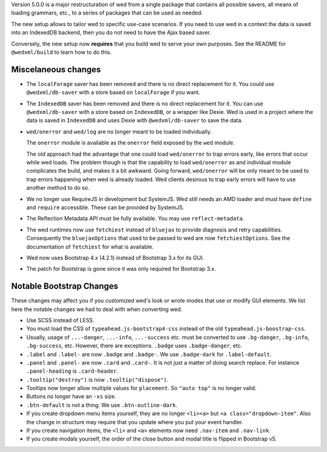 Version 5.0.0 is a major restructuration of wed from a single package that
contains all possible savers, all means of loading grammars, etc., to a series
of packages that can be used as needed.

The new setup allows to tailor wed to specific use-case scenarios. If you need
to use wed in a context the data is saved into an IndexedDB backend, then you do
not need to have the Ajax based saver.

Conversely, the new setup now **requires** that you build wed to serve your own
purposes. See the README for ``@wedxml/build`` to learn how to do this.

Miscelaneous changes
====================

* The ``localForage`` saver has been removed and there is no direct replacement
  for it. You could use ``@wedxml/db-saver`` with a store based on
  ``localForage`` if you want.

* The ``IndexedDB`` saver has been removed and there is no direct replacement
  for it. You can use ``@wedxml/db-saver`` with a store based on ``IndexedDB``,
  or a wrapper like Dexie. Wed is used in a project where the data is saved in
  ``IndexedDB`` and uses Dexie with ``@wedxml/db-saver`` to save the data.

* ``wed/onerror`` and ``wed/log`` are no longer meant to be loaded individually.

  The ``onerror`` module is available as the ``onerror`` field exposed by the
  ``wed`` module.

  The old approach had the advantage that one could load ``wed/onerror`` to trap
  errors early, like errors that occur while wed loads. The problem though is
  that the capability to load ``wed/onerror`` as and individual module
  complicates the build, and makes it a bit awkward. Going forward,
  ``wed/onerror`` will be only meant to be used to trap errors happening when
  wed is already loaded. Wed clients desirous to trap early errors will have to
  use another method to do so.

* We no longer use RequireJS in development but SystemJS. Wed still needs an AMD
  loader and must have ``define`` and ``require`` accessible. These can be
  provided by SystemJS.

* The Reflection Metadata API must be fully available. You may use
  ``reflect-metadata``.

* The wed runtimes now use ``fetchiest`` instead of ``bluejax`` to provide
  diagnosis and retry capabilities. Consequently the ``bluejaxOptions`` that
  used to be passed to wed are now ``fetchiestOptions``. See the documentation
  of ``fetchiest`` for what is available.

* Wed now uses Bootstrap 4.x (4.2.1) instead of Bootstrap 3.x for its GUI.

* The patch for Bootstrap is gone since it was only required for Bootstrap 3.x.

Notable Bootstrap Changes
=========================

These changes may affect you if you customized wed's look or wrote modes that
use or modify GUI elements. We list here the notable changes we had to deal with
when converting wed.

* Use SCSS instead of LESS.

* You must load the CSS of ``typeahead.js-bootstrap4-css`` instead of the old
  ``typeahead.js-boostrap-css``.

* Usually, usage of ``...-danger``, ``...-info``, ``...-success`` etc. must be
  converted to use ``.bg-danger``, ``.bg-info``, ``.bg-success``, etc. However,
  there are exceptions. ``.badge`` uses ``.badge-danger``, etc.

* ``.label`` and ``.label-`` are now ``.badge`` and ``.badge-``. We use
  ``.badge-dark`` for ``.label-default``.

* ``.panel`` and ``.panel-`` are now ``.card`` and ``.card-``. It is not just a
  matter of doing search replace. For instance ``.panel-heading`` is
  ``.card-header``.

* ``.tooltip("destroy")`` is now ``.tooltip("dispose")``.

* Tooltips now longer allow multiple values for ``placement``. So ``"auto top"``
  is no longer valid.

* Buttons no longer have an ``-xs`` size.

* ``.btn-default`` is not a thing. We use ``.btn-outline-dark``.

* If you create dropdown menu items yourself, they are no longer ``<li><a>`` but
  ``<a class="dropdown-item"``. Also the change in structure may require that
  you update where you put your event handler.

* If you create navigation items, the ``<li>`` and ``<a>`` elements now need
  ``.nav-item`` and ``.nav-link``.

* If you create modals yourself, the order of the close button and modal title
  is flipped in Bootstrap v5.
